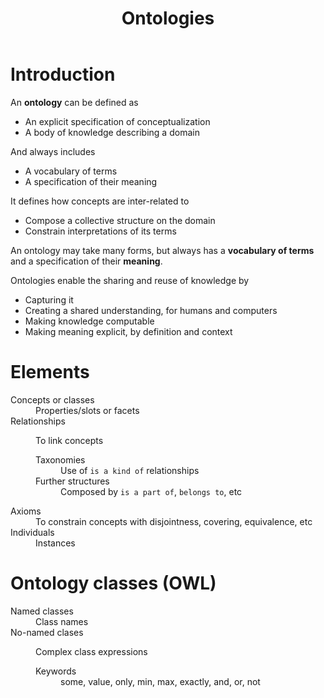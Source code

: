 #+TITLE: Ontologies

* Introduction

An *ontology* can be defined as
- An explicit specification of conceptualization
- A body of knowledge describing a domain
And always includes
- A vocabulary of terms
- A specification of their meaning

It defines how concepts are inter-related to
- Compose a collective structure on the domain
- Constrain interpretations of its terms

An ontology may take many forms, but always has a *vocabulary of terms* and a specification of their *meaning*.

Ontologies enable the sharing and reuse of knowledge by
- Capturing it
- Creating a shared understanding, for humans and computers
- Making knowledge computable
- Making meaning explicit, by definition and context

* Elements

- Concepts or classes :: Properties/slots or facets
- Relationships :: To link concepts
  - Taxonomies :: Use of ~is a kind of~ relationships
  - Further structures :: Composed by ~is a part of~, ~belongs to~, etc
- Axioms :: To constrain concepts with disjointness, covering, equivalence, etc
- Individuals :: Instances

* Ontology classes (OWL)

- Named classes :: Class names
- No-named clases :: Complex class expressions
  - Keywords :: some, value, only, min, max, exactly, and, or, not
